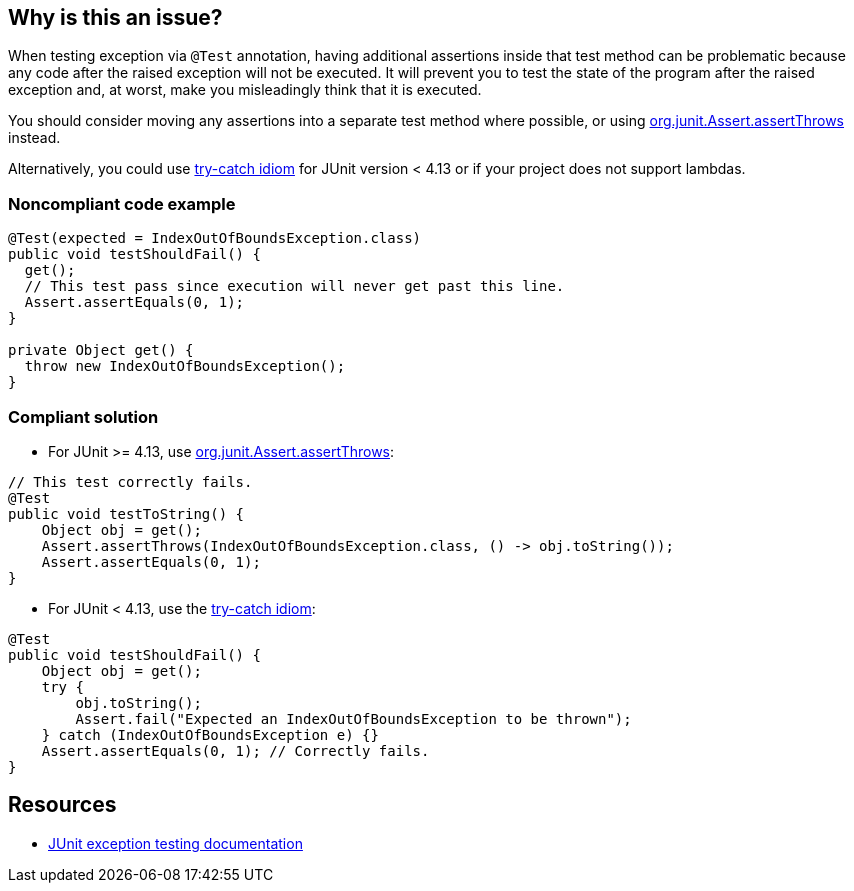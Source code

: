 == Why is this an issue?

When testing exception via ``++@Test++`` annotation, having additional assertions inside that test method can be problematic because any code after the raised exception will not be executed. It will prevent you to test the state of the program after the raised exception and, at worst, make you misleadingly think that it is executed.


You should consider moving any assertions into a separate test method where possible, or using https://github.com/junit-team/junit4/wiki/Exception-testing#using-assertthrows-method[org.junit.Assert.assertThrows] instead.

Alternatively, you could use https://github.com/junit-team/junit4/wiki/Exception-testing#trycatch-idiom[try-catch idiom] for JUnit version < 4.13 or if your project does not support lambdas.


=== Noncompliant code example

[source,java]
----
@Test(expected = IndexOutOfBoundsException.class)
public void testShouldFail() {
  get();
  // This test pass since execution will never get past this line.
  Assert.assertEquals(0, 1);
}

private Object get() {
  throw new IndexOutOfBoundsException();
}
----


=== Compliant solution

* For JUnit >= 4.13, use https://github.com/junit-team/junit4/wiki/Exception-testing#using-assertthrows-method[org.junit.Assert.assertThrows]:

[source,java]
----
// This test correctly fails.
@Test
public void testToString() {
    Object obj = get();
    Assert.assertThrows(IndexOutOfBoundsException.class, () -> obj.toString());
    Assert.assertEquals(0, 1);
} 
----

* For JUnit < 4.13, use the https://github.com/junit-team/junit4/wiki/Exception-testing#trycatch-idiom[try-catch idiom]:

[source,java]
----
@Test
public void testShouldFail() {
    Object obj = get();
    try {
        obj.toString();
        Assert.fail("Expected an IndexOutOfBoundsException to be thrown");
    } catch (IndexOutOfBoundsException e) {}
    Assert.assertEquals(0, 1); // Correctly fails.
}
----


== Resources

* https://github.com/junit-team/junit4/wiki/Exception-testing[JUnit exception testing documentation]

ifdef::env-github,rspecator-view[]

'''
== Implementation Specification
(visible only on this page)

=== Message

Move assertions into separate method or use assertThrows or try-catch instead.


=== Highlighting

primary: "expected = XXX.class" inside @Test annotation

secondary: assertions inside the method


endif::env-github,rspecator-view[]
